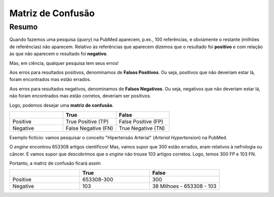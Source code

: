 Matriz de Confusão
+++++++++++++++++++++

Resumo
--------

Quando fazemos uma pesquisa (*query*) na PubMed aparecem, p.ex., 100 referências, e obviamente o restante (milhões de referências) não aparecem. Relativo às referências que aparecem dizemos que o resultado foi **positivo** e com relação às que não aparecem o resultado foi **negativo**.

Mas, em ciência, qualquer pesquisa tem seus erros!

Aos erros para resultados positivos, denominamos de **Falsos Positivos**. Ou seja, positivos que não deveriam estar lá, foram encontrados mas estão errados.

Aos erros para resultados negativos, denominamos de **Falsos Negativos**. Ou seja, negativos que não deveriam estar lá, não foram encontrados mas estão corretos, deveriam ser positivos.

Logo, podemos desejar uma **matriz de confusão**.

.. list-table:: 
   :widths: 25 25 25
   :header-rows: 1

   * - 
     - True
     - False
   * - Positive
     - True Positive (TP)
     - False Positive (FP)
   * - Negative
     - False Negative (FN)
     - True Negative (TN)


Exemplo fictício: vamos pesquisar o conceito "Hipertensão Arterial"  (*Arterial Hypertension*) na PubMed.

O *engine* encontrou 653308 artigos científicos! Mas, vamos supor que 300 estão errados, eram relativos à nefrologia ou câncer. E vamos supor que descobrimos que o *engine* não trouxe 103 artigos corretos. Logo, temos 300 FP e 103 FN.

Portanto, a matriz de confusão ficará assim

.. list-table:: 
   :widths: 15 15 15
   :header-rows: 1

   * - 
     - True
     - False
   * - Positive
     - 653308-300
     - 300
   * - Negative
     - 103
     - 38 Milhoes - 653308 - 103

